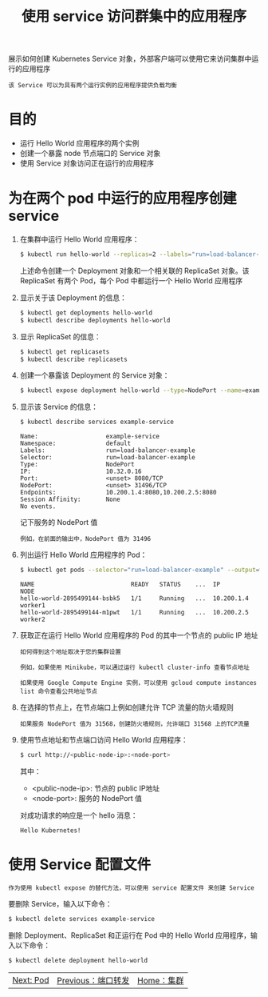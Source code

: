 #+TITLE: 使用 service 访问群集中的应用程序
#+HTML_HEAD: <link rel="stylesheet" type="text/css" href="../../css/main.css" />
#+HTML_LINK_UP: port_forward.html
#+HTML_LINK_HOME: cluster.html
#+OPTIONS: num:nil timestamp:nil ^:nil

展示如何创建 Kubernetes Service 对象，外部客户端可以使用它来访问集群中运行的应用程序

#+begin_example
  该 Service 可以为具有两个运行实例的应用程序提供负载均衡
#+end_example
* 目的
  + 运行 Hello World 应用程序的两个实例
  + 创建一个暴露 node 节点端口的 Service 对象
  + 使用 Service 对象访问正在运行的应用程序

* 为在两个 pod 中运行的应用程序创建 service
  1. 在集群中运行 Hello World 应用程序：
     #+begin_src sh 
       $ kubectl run hello-world --replicas=2 --labels="run=load-balancer-example" --image=gcr.io/google-samples/node-hello:1.0  --port=8080
     #+end_src
     上述命令创建一个 Deployment 对象和一个相关联的 ReplicaSet 对象。该 ReplicaSet 有两个 Pod，每个 Pod 中都运行一个 Hello World 应用程序
  2. 显示关于该 Deployment 的信息：
     #+begin_src sh 
       $ kubectl get deployments hello-world
       $ kubectl describe deployments hello-world
     #+end_src
  3. 显示 ReplicaSet 的信息：
     #+begin_src sh 
       $ kubectl get replicasets
       $ kubectl describe replicasets
     #+end_src
  4. 创建一个暴露该 Deployment 的 Service 对象：
     #+begin_src sh 
       $ kubectl expose deployment hello-world --type=NodePort --name=example-service
     #+end_src
  5. 显示该 Service 的信息：
     #+begin_src sh 
       $ kubectl describe services example-service
     #+end_src
     #+begin_example
	Name:                   example-service
	Namespace:              default
	Labels:                 run=load-balancer-example
	Selector:               run=load-balancer-example
	Type:                   NodePort
	IP:                     10.32.0.16
	Port:                   <unset> 8080/TCP
	NodePort:               <unset> 31496/TCP
	Endpoints:              10.200.1.4:8080,10.200.2.5:8080
	Session Affinity:       None
	No events.
     #+end_example
     记下服务的 NodePort 值
     #+begin_example
       例如，在前面的输出中，NodePort 值为 31496
     #+end_example
  6. 列出运行 Hello World 应用程序的 Pod：
     #+begin_src sh 
       $ kubectl get pods --selector="run=load-balancer-example" --output=wide
     #+end_src

     #+begin_example
	NAME                           READY   STATUS    ...  IP           NODE
	hello-world-2895499144-bsbk5   1/1     Running   ...  10.200.1.4   worker1
	hello-world-2895499144-m1pwt   1/1     Running   ...  10.200.2.5   worker2
     #+end_example
  7. 获取正在运行 Hello World 应用程序的 Pod 的其中一个节点的 public IP 地址
     #+begin_example
       如何得到这个地址取决于您的集群设置

       例如，如果使用 Minikube，可以通过运行 kubectl cluster-info 查看节点地址

       如果使用 Google Compute Engine 实例，可以使用 gcloud compute instances list 命令查看公共地址节点
     #+end_example
  8. 在选择的节点上，在节点端口上例如创建允许 TCP 流量的防火墙规则
     #+begin_example
       如果服务 NodePort 值为 31568，创建防火墙规则，允许端口 31568 上的TCP流量
     #+end_example
  9. 使用节点地址和节点端口访问 Hello World 应用程序：
     #+begin_src sh 
       $ curl http://<public-node-ip>:<node-port>
     #+end_src

     其中：
     + <public-node-ip>: 节点的 public IP地址
     + <node-port>: 服务的 NodePort 值

     对成功请求的响应是一个 hello 消息：
     #+begin_example
       Hello Kubernetes!
     #+end_example

* 使用 Service 配置文件
  #+begin_example
    作为使用 kubectl expose 的替代方法，可以使用 service 配置文件 来创建 Service
  #+end_example

  要删除 Service，输入以下命令：
  #+begin_src sh 
    $ kubectl delete services example-service
  #+end_src

  删除 Deployment、ReplicaSet 和正运行在 Pod 中的 Hello World 应用程序，输入以下命令：
  #+begin_src sh 
    $ kubectl delete deployment hello-world
  #+end_src

  | [[file:pod.org][Next: Pod]] | [[file:port_forward.org][Previous：端口转发]] | [[file:cluster.org][Home：集群]] |
